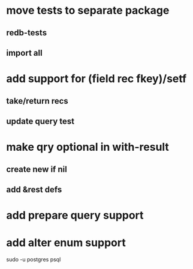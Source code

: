 * move tests to separate package
** redb-tests
** import all
* add support for (field rec fkey)/setf
** take/return recs
** update query test
* make qry optional in with-result
** create new if nil
** add &rest defs
* add prepare query support
* add alter enum support

sudo -u postgres psql
